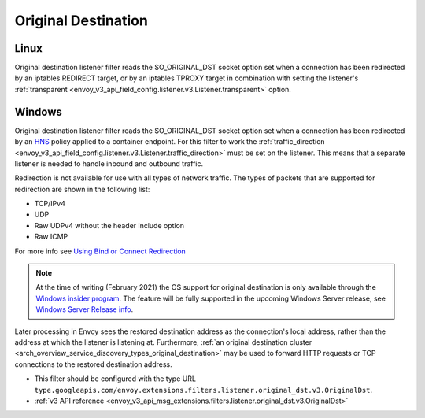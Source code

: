 .. _config_listener_filters_original_dst:

Original Destination
====================

Linux
-----

Original destination listener filter reads the SO_ORIGINAL_DST socket option set when a connection
has been redirected by an iptables REDIRECT target, or by an iptables TPROXY target in combination
with setting the listener's :ref:`transparent <envoy_v3_api_field_config.listener.v3.Listener.transparent>` option.

Windows
-------

Original destination listener filter reads the SO_ORIGINAL_DST socket option set when a connection has been redirected by an
`HNS <https://docs.microsoft.com/en-us/virtualization/windowscontainers/container-networking/architecture#container-network-management-with-host-network-service>`_
policy applied to a container endpoint. For this filter to work the
:ref:`traffic_direction <envoy_v3_api_field_config.listener.v3.Listener.traffic_direction>` must be set
on the listener. This means that a separate listener is needed to handle inbound and outbound traffic.

Redirection is not available for use with all types of network traffic. The types of packets that are supported for redirection are shown in the following list:

* TCP/IPv4
* UDP
* Raw UDPv4 without the header include option
* Raw ICMP

For more info see `Using Bind or Connect Redirection <https://docs.microsoft.com/en-us/windows-hardware/drivers/network/using-bind-or-connect-redirection>`_

.. note::

    At the time of writing (February 2021) the OS support for original destination is only available through the
    `Windows insider program <https://insider.windows.com/en-us/for-developers>`_.
    The feature will be fully supported in the upcoming Windows Server release, see
    `Windows Server Release info <https://docs.microsoft.com/en-us/windows-server/get-started/windows-server-release-info>`_.

Later processing in Envoy sees the restored destination address as the connection's local address,
rather than the address at which the listener is listening at. Furthermore, :ref:`an original
destination cluster <arch_overview_service_discovery_types_original_destination>` may be used to
forward HTTP requests or TCP connections to the restored destination address.

* This filter should be configured with the type URL ``type.googleapis.com/envoy.extensions.filters.listener.original_dst.v3.OriginalDst``.
* :ref:`v3 API reference <envoy_v3_api_msg_extensions.filters.listener.original_dst.v3.OriginalDst>`
